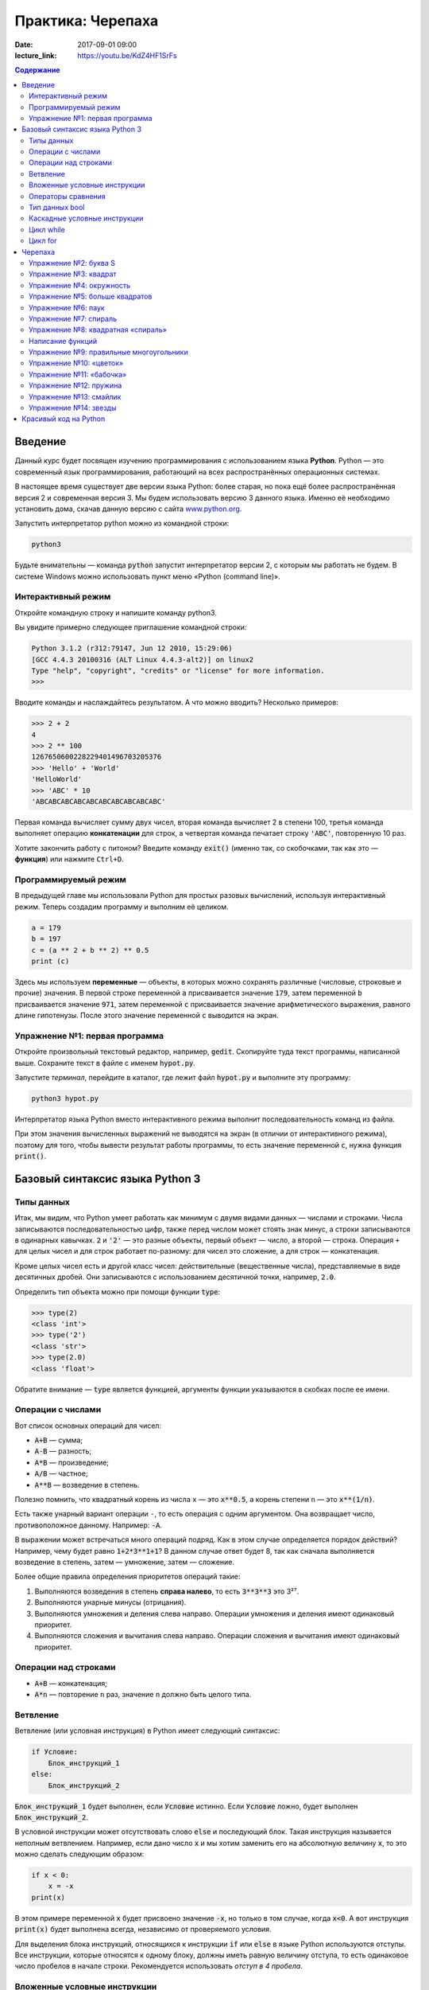 Практика: Черепаха
##################

:date: 2017-09-01 09:00
:lecture_link: https://youtu.be/KdZ4HF1SrFs

.. default-role:: code
.. contents:: Содержание

Введение
========

Данный курс будет посвящен изучению программирования с использованием языка **Python**. Python — это современный язык
программирования, работающий на всех распространённых операционных системах.

В настоящее время существует две версии языка Python: более старая, но пока ещё более распространённая версия 2 и
современная версия 3. Мы будем использовать версию 3 данного языка. Именно её необходимо установить дома, скачав данную
версию с сайта `www.python.org`_.

.. _www.python.org: http://www.python.org

Запустить интерпретатор python можно из командной строки:

.. code-block:: bash

   python3

Будьте внимательны — команда `python` запустит интерпретатор версии 2, с которым мы работать не будем. В системе
Windows можно использовать пункт меню «Python (command line)».

Интерактивный режим
-------------------

Откройте командную строку и напишите команду python3.

Вы увидите примерно следующее приглашение командной строки:

.. code-block:: pycon

   Python 3.1.2 (r312:79147, Jun 12 2010, 15:29:06)
   [GCC 4.4.3 20100316 (ALT Linux 4.4.3-alt2)] on linux2
   Type "help", "copyright", "credits" or "license" for more information.
   >>>

Вводите команды и наслаждайтесь результатом. А что можно вводить? Несколько примеров:

.. code-block:: pycon

   >>> 2 + 2
   4
   >>> 2 ** 100
   1267650600228229401496703205376
   >>> 'Hello' + 'World'
   'HelloWorld'
   >>> 'ABC' * 10
   'ABCABCABCABCABCABCABCABCABCABC'

Первая команда вычисляет сумму двух чисел, вторая команда вычисляет 2 в степени 100, третья команда выполняет операцию
**конкатенации** для строк, а четвертая команда печатает строку `'ABC'`, повторенную 10 раз.

Хотите закончить работу с питоном? Введите команду `exit()` (именно так, со скобочками, так как это — **функция**)
или нажмите ``Ctrl+D``.

Программируемый режим
---------------------

В предыдущей главе мы использовали Python для простых разовых вычислений, используя интерактивный режим.
Теперь создадим программу и выполним её целиком.

.. code-block:: python

   a = 179
   b = 197
   c = (a ** 2 + b ** 2) ** 0.5
   print (c)

Здесь мы используем  **переменные** — объекты, в которых можно сохранять различные (числовые, строковые и прочие)
значения. В первой строке переменной `a` присваивается значение `179`, затем переменной `b` присваивается значение
`971`, затем переменной `c` присваивается значение арифметического выражения, равного длине гипотенузы. После этого
значение переменной `c` выводится на экран.

Упражнение №1: первая программа
-------------------------------

Откройте произвольный текстовый редактор, например, `gedit`. Скопируйте туда текст программы, написанной выше.
Сохраните текст в файле с именем `hypot.py`. 

Запустите *терминал*, перейдите в каталог, где лежит файл `hypot.py` и выполните эту программу:

.. code-block:: bash

   python3 hypot.py

Интерпретатор языка Python вместо интерактивного режима выполнит последовательность команд из файла.


При этом значения вычисленных выражений не выводятся на экран (в
отличии от интерактивного режима), поэтому для того, чтобы вывести результат работы программы, то есть значение
переменной `c`, нужна функция `print()`.

Базовый синтаксис языка Python 3
================================


Типы данных
-----------

Итак, мы видим, что Python умеет работать как минимум с двумя видами данных — числами и строками. Числа записываются
последовательностью цифр, также перед числом может стоять знак минус, а строки записываются в одинарных кавычках. `2`
и `'2'` — это разные объекты, первый объект — число, а второй — строка. Операция ``+`` для целых чисел и для строк
работает по-разному: для чисел это сложение, а для строк — конкатенация.

Кроме целых чисел есть и другой класс чисел: действительные (вещественные числа), представляемые в виде десятичных
дробей. Они записываются с использованием десятичной точки, например, `2.0`.

Определить тип объекта можно при помощи функции `type`:

.. code-block:: pycon

   >>> type(2)
   <class 'int'>
   >>> type('2')
   <class 'str'>
   >>> type(2.0)
   <class 'float'>

Обратите внимание — `type` является функцией, аргументы функции указываются в скобках после ее имени.

Операции с числами
------------------

Вот список основных операций для чисел:

- `A+B` — сумма;
- `A-B` — разность;
- `A*B` — произведение;
- `A/B` — частное;
- `A**B` — возведение в степень.

Полезно помнить, что квадратный корень из числа ``x`` — это `x**0.5`, а корень степени ``n`` — это `x**(1/n)`.

Есть также унарный вариант операции ``-``, то есть операция с одним аргументом. Она возвращает число, противоположное
данному. Например: `-A`.

В выражении может встречаться много операций подряд. Как в этом случае определяется порядок действий? Например, чему
будет равно `1+2*3**1+1`? В данном случае ответ будет 8, так как сначала выполняется возведение в степень, затем —
умножение, затем —  сложение.

Более общие правила определения приоритетов операций такие:

#. Выполняются возведения в степень  **справа налево**, то есть `3**3**3` это 3²⁷.
#. Выполняются унарные минусы (отрицания).
#. Выполняются умножения и деления слева направо. Операции умножения и деления имеют одинаковый приоритет.
#. Выполняются сложения и вычитания слева направо. Операции сложения и вычитания имеют одинаковый приоритет.

Операции над строками
---------------------

- `A+B` — конкатенация;
- `A*n` — повторение ``n`` раз, значение ``n`` должно быть целого типа.




Ветвление
---------

Ветвление (или условная инструкция) в Python имеет следующий синтаксис:

.. code-block:: python

   if Условие:
       Блок_инструкций_1
   else:
       Блок_инструкций_2

`Блок_инструкций_1` будет выполнен, если `Условие` истинно.  Если `Условие` ложно, будет выполнен `Блок_инструкций_2`.

В условной инструкции может отсутствовать слово `else` и последующий блок. Такая инструкция называется неполным
ветвлением.  Например, если дано число `x` и мы хотим заменить его на абсолютную величину `x`, то это можно сделать
следующим образом:

.. code-block:: python

   if x < 0:
       x = -x
   print(x)

В этом примере переменной `x` будет присвоено значение `-x`, но только в том случае, когда `x<0`. А вот инструкция
`print(x)` будет выполнена всегда, независимо от проверяемого условия.

Для выделения блока инструкций, относящихся к инструкции `if` или `else` в  языке Python используются отступы. Все
инструкции, которые относятся к одному блоку, должны иметь равную величину отступа, то есть одинаковое число пробелов в
начале строки. Рекомендуется использовать *отступ в 4 пробела*.


Вложенные условные инструкции
-----------------------------

Внутри условных инструкций можно использовать любые инструкции языка Python, в том числе и условную инструкцию. Вложенное ветвление — после одной развилки в ходе исполнения программы появляется другая развилка. При этом вложенные блоки имеют больший размер отступа (например, 8 пробелов).

Примере программы, которая по данным ненулевым
числам x и y определяет, в какой из четвертей координатной плоскости находится точка (x,y):

.. code-block:: python

   x = int(input())
   y = int(input())
   if x > 0:
       if y > 0:               # x>0, y>0
           print("Первая четверть")
       else:                   # x>0, y<0
           print("Четвертая четверть")
   else:
       if y > 0:               # x<0, y>0
           print("Вторая четверть")
       else:                   # x<0, y<0
           print("Третья четверть")

В этом примере мы использовали *комментарии* – текст, который интерпретатор игнорирует.  Комментариями в Pythonе
является символ `#` и весь текст после этого символа до конца строки.


Операторы сравнения
-------------------

Как правило, в качестве проверяемого условия используется результат вычисления одного из следующих операторов сравнения:

+----------+---------------------------------------------------------------------------------+
| Оператор | Значение                                                                        |
+==========+=================================================================================+
| `<`      | Меньше — условие верно, если первый операнд меньше второго.                     |
+----------+---------------------------------------------------------------------------------+
| `>`      | Больше — условие верно, если первый операнд больше второго.                     |
+----------+---------------------------------------------------------------------------------+
| `<=`     | Меньше или равно — условие верно, если первый операнд меньше или равен второму. |
+----------+---------------------------------------------------------------------------------+
| `>=`     | Больше или равно — условие верно, если первый операнд больше или равен второму. |
+----------+---------------------------------------------------------------------------------+
| `==`     | Равенство. Условие верно, если два операнда равны.                              |
+----------+---------------------------------------------------------------------------------+

Например, условие `(x * x < 1000)` означает «значение `x * x` меньше 1000», а условие `(2 * x != y)` означает «удвоенное
значение переменной `x` не равно значению переменной `y`».


Операторы сравнения в можно объединять в цепочки, например, `a == b == c` или `1 <= x <= 10`.

Тип данных bool
---------------

Операторы сравнения возвращают значения специального логического типа `bool`. Значения логического типа могут принимать
одно из двух значений: `True` (истина) или `False` (ложь). Если преобразовать логическое `True` к типу `int`, то
получится 1, а преобразование `False` даст 0. При обратном преобразовании число 0 преобразуется в `False`, а любое
ненулевое число в `True`. При преобразовании `str` в `bool` пустая строка преобразовывается в `False`, а любая непустая
строка в `True`.


Каскадные условные инструкции
-----------------------------


Пример программы, определяющий четверть координатной плоскости, можно переписать используя «каскадную«
последовательность операцией `if... elif... else`:

.. code-block:: python

   x = int(input())
   y = int(input())
   if x > 0 and y > 0:
       print("Первая четверть")
   elif x > 0 and y < 0:
       print("Четвертая четверть")
   elif y > 0:
       print("Вторая четверть")
   else:
       print("Третья четверть")

В такой конструкции условия `if`, ..., `elif` проверяются по очереди, выполняется блок, соответствующий первому из
истинных условий. Если все проверяемые условия ложны, то выполняется блок `else`, если он присутствует.

Цикл while
----------


Цикл `while` («пока») позволяет выполнить одну и ту же последовательность действий, пока проверяемое условие истинно.
Условие записывается до тела цикла и проверяется до выполнения тела цикла. Как правило, цикл `while` используется, когда
невозможно определить точное значение количества проходов исполнения цикла.

Синтаксис цикла `while` в простейшем случае выглядит так:

.. code-block:: python

   while Условие:
       Блок_инструкций

При выполнении цикла `while` сначала проверяется условие. Если оно ложно, то  выполнение цикла прекращается и управление
передается на следующую инструкцию после тела цикла `while`. Если условие истинно, то выполняется инструкция, после чего
условие проверяется снова и снова выполняется инструкция. Так продолжается до тех пор, пока условие будет истинно. Как
только условие станет ложно, работа цикла завершится и управление передастся следующей инструкции после цикла.

Например, следующий фрагмент программы напечатает на экран всех целые числа, не превосходящие n:

.. code-block:: python

   a = 1
   while a <= n:
       print(a)
       a += 1

Общая схема цикла `while` в данном случае для перебора всех подходящих значений такая:

.. code-block:: python

   a = начальное_значение
   while а_является_подходящим_числом:
       обработать_a
       перейти_к_следующему_a

Выводем все степени двойки, не превосходящие числа n:

.. code-block:: python

   a = 1
   while a <= n:
       print(a)
       a *= 2

Цикл for
--------

Цикл `for` может быть использован как более краткая альтернатива циклу `while`.

Для последовательного перебора целых чисел из диапазона `[0; n)` можно использовать цикл `for`:

.. code-block:: python

   for i in range(10):
      print(i)

Этот код по выполняемым действиям полностью соответствуют циклу `while`:

.. code-block:: python

   i = 0
   while i < 10:
     print(i)
     i += 1

Можно задавать начальные и конечные значения для переменной цикла, а также шаг:

.. code-block:: python

   for i in range(20, 10, -2):
     print(i)

Аналогичный цикл `while`

.. code-block:: python

   i = 20
   while i > 10:
     print(i)
     i -= 2


Черепаха
========

Стандартная библиотека Python содержит модуль `turtle`, предназначенный для обучения программированию. Этот модуль
содержит набор_ функций, позволяющих управлять черепахой. Черепаха умеет выполнять небольшой набор команд, а именно:

.. _набор: https://docs.python.org/3/library/turtle.html#methods-of-rawturtle-turtle-and-corresponding-functions

+-------------+--------------------------------------------+
| Команда     | Значение                                   |
+=============+============================================+
| forward(X)  | Пройти вперёд X пикселей                   |
+-------------+--------------------------------------------+
| backward(X) | Пройти назад X пикселей                    |
+-------------+--------------------------------------------+
| left(X)     | Повернуться налево на X градусов           |
+-------------+--------------------------------------------+
| right(X)    | Повернуться направо на X градусов          |
+-------------+--------------------------------------------+
| penup()     | Не оставлять след при движении             |
+-------------+--------------------------------------------+
| pendown()   | Оставлять след при движении                |
+-------------+--------------------------------------------+
| shape(X)    | Изменить значок черепахи (“arrow”,         |
|             | “turtle”, “circle”, “square”, “triangle”,  |
|             | “classic”)                                 |
+-------------+--------------------------------------------+
|stamp()      | Нарисовать копию черепахи в текущем месте  |
+-------------+--------------------------------------------+
|color()      | Установить цвет                            |
+-------------+--------------------------------------------+
|begin_fill() | Необходимо вызвать перед рисованием фигуры,|
|             | которую надо закрасить                     |
+-------------+--------------------------------------------+
|end_fill()   | Вызвать после окончания рисования фигуры   |
+-------------+--------------------------------------------+
|width()      | Установить толщину линии                   |
+-------------+--------------------------------------------+
|goto(x, y)   | Переместить черепашку в точку (x, y)       |
+-------------+--------------------------------------------+

Например, следующая программа рисует букву `S`:

.. code-block:: python

   import turtle

   turtle.shape('turtle')
   turtle.forward(50)
   turtle.left(90)
   turtle.forward(50)
   turtle.left(90)
   turtle.forward(50)
   turtle.right(90)
   turtle.forward(50)
   turtle.right(90)
   turtle.forward(50)

.. image:: {filename}/images/lab1/example.gif

Упражнение №2: буква S
----------------------

Сохраните и выполните предыдущую программу. Убедитесь в том, что черепаха работает.

Упражнение №3: квадрат
----------------------

Нарисуйте квадрат. Пример:

.. image:: {filename}/images/lab1/rectangle.gif

Упражнение №4: окружность
-------------------------

Нарисуйте окружность. Воспользуйтесь тем фактом, что правильный многоугольник с большим числом сторон  будет выглядеть
как окружность. Пример:

.. image:: {filename}/images/lab1/circle.gif

Упражнение №5: больше квадратов
-------------------------------

Нарисуйте 10 вложенных квадратов.

.. image:: {filename}/images/lab1/nested_rectangles.gif

Упражнение №6: паук
-------------------

Нарисуйте паука с n лапами. Пример n = 12:

.. image:: {filename}/images/lab1/spider.gif

Упражнение №7: спираль
----------------------

Нарисуйте спираль. См. теорию_. Пример:

.. _теорию: https://ru.wikipedia.org/wiki/%D0%90%D1%80%D1%85%D0%B8%D0%BC%D0%B5%D0%B4%D0%BE%D0%B2%D0%B0_%D1%81%D0%BF%D0%B8%D1%80%D0%B0%D0%BB%D1%8C

.. image:: {filename}/images/lab1/spiral.gif

Упражнение №8: квадратная «спираль»
-----------------------------------

Нарисуйте «квадратную» спираль. Пример:

.. image:: {filename}/images/lab1/rect_spiral.gif

Написание функций
-----------------


Как было сказано раньше, функции — это своего рода готовые кирпичики, из которых строится программа. До этого момента мы
*использовали* стандартные функции (`print`, `input`, функции модуля `turtle`), теперь настало время *написать* функцию:

.. code-block:: pycon

   >>> def hello(name):
   ...     print('Hello, ', name, '!')
   ...
   >>> hello('world')
   Hello,  world!

Это простейший пример функции, которая принимает в качестве **параметра** имя, а затем выводит на экран сообщение
`Hello, <имя>`. Как видно из примера, функции в языке Python описываются при помощи ключевого слова `def`:

.. code-block:: python

   def Имя_функции(параметр_1, параметр_2, ...):
       Блок_операций

Так же, как и в случае циклов и условных операторов, **тело** функции выделяется при помощи отступов.

Вызов функции осуществляется по имени с указанием параметров:

.. code-block:: python

    hello('world')

Внутри функции можно использовать те же синтаксические конструкции, что и вне её — циклы, ветвления, можно даже
описывать новые функции. Естественно, внутри функции можно работать и с переменными.

Написанная ранее функция имеет особенность — она просто просто выводит текст на экран и не возвращает никакого
результата. Многие функции, напротив, занимаются вычислением какого-либо значения, а затем **возвращают** его тому, кто
эту функцию **вызвал**. В качестве примера можно рассмотреть функцию для сложения двух чисел:

.. code-block:: pycon

   >>> def sum(a, b):
   ...     return a + b
   ...
   >>> sum(1, 2)
   3
   >>> sum(5, -7)
   -2

Для возврата значения из функции используется оператор `return`: в качестве параметра указывается значение, которое
требуется вернуть.


Упражнение №9: правильные многоугольники
----------------------------------------

Нарисуйте 10 вложенных правильных многоугольников. Используйте функцию, рисующую правильный n-угольник. Формулы_ для
нахождения радиуса описанной окружности. Пример:

.. _Формулы: https://www.fxyz.ru/%D1%84%D0%BE%D1%80%D0%BC%D1%83%D0%BB%D1%8B_%D0%BF%D0%BE_%D0%B3%D0%B5%D0%BE%D0%BC%D0%B5%D1%82%D1%80%D0%B8%D0%B8/%D0%BF%D0%BB%D0%BE%D1%81%D0%BA%D0%B8%D0%B5_%D1%84%D0%B8%D0%B3%D1%83%D1%80%D1%8B/%D0%B2%D0%BF%D0%B8%D1%81%D0%B0%D0%BD%D0%BD%D1%8B%D0%B5_%D0%B8_%D0%BE%D0%BF%D0%B8%D1%81%D0%B0%D0%BD%D0%BD%D1%8B%D0%B5_%D0%BC%D0%BD%D0%BE%D0%B3%D0%BE%D1%83%D0%B3%D0%BE%D0%BB%D1%8C%D0%BD%D0%B8%D0%BA%D0%B8/%D1%80%D0%B0%D0%B4%D0%B8%D1%83%D1%81_%D0%BE%D0%BF%D0%B8%D1%81%D0%B0%D0%BD%D0%BD%D0%BE%D0%B9_%D0%BE%D0%BA%D1%80%D1%83%D0%B6%D0%BD%D0%BE%D1%81%D1%82%D0%B8/%D0%BF%D1%80%D0%B0%D0%B2%D0%B8%D0%BB%D1%8C%D0%BD%D0%BE%D0%B3%D0%BE_%D0%BC%D0%BD%D0%BE%D0%B3%D0%BE%D1%83%D0%B3%D0%BE%D0%BB%D1%8C%D0%BD%D0%B8%D0%BA%D0%B0/

.. image:: {filename}/images/lab1/regular_polygon.gif

Упражнение №10: «цветок»
------------------------

Нарисуйте «цветок» из окружностей. Используйте функцию, рисующую окружность. Пример:

.. image:: {filename}/images/lab1/flower.gif


Упражнение №11: «бабочка»
-------------------------

Нарисуйте «бабочку» из окружностей. Используйте функцию, рисующую окружность. Пример:

.. image:: {filename}/images/lab1/butterfly.gif

Упражнение №12: пружина
-----------------------

Нарисуйте пружину. Используйте функцию, рисующую дугу. Пример:

.. image:: {filename}/images/lab1/spring.gif


Упражнение №13: смайлик
-----------------------

Нарисуйте смайлик с помощью написанных функций рисования круга и дуги. Пример:

.. image:: {filename}/images/lab1/smile.gif

Упражнение №14: звезды
----------------------

Нарисуйте две звезды: одну с 5 вершинами, другую — с 11. Используйте функцию, рисующую звезду с n вершинами. Пример:

.. image:: {filename}/images/lab1/star5.gif
.. image:: {filename}/images/lab1/star11.gif


Красивый код на Python
===============================================

Важная мысль создателя языка Python,  `Гвидо ван Россума`: **код читается намного больше раз, чем пишется**.

.. _`Гвидо ван Россума`: https://ru.wikipedia.org/wiki/%D0%A0%D0%BE%D1%81%D1%81%D1%83%D0%BC,_%D0%93%D0%B2%D0%B8%D0%B4%D0%BE_%D0%B2%D0%B0%D0%BD

Поэтому существуют рекомендации о стиле кодирования PEP8. Они направлены на то, чтобы улучшить читаемость и сделать его согласованным между большим числом проектов. В идеале, весь код будет написан в едином стиле, и любой сможет легко его прочесть.

На русском можно прочитать про PEP8 тут_, на английском — здесь_.

.. _тут: http://pythonworld.ru/osnovy/pep-8-rukovodstvo-po-napisaniyu-koda-na-python.html
.. _здесь: https://www.python.org/dev/peps/pep-0008/">https://www.python.org/dev/peps/pep-0008/
